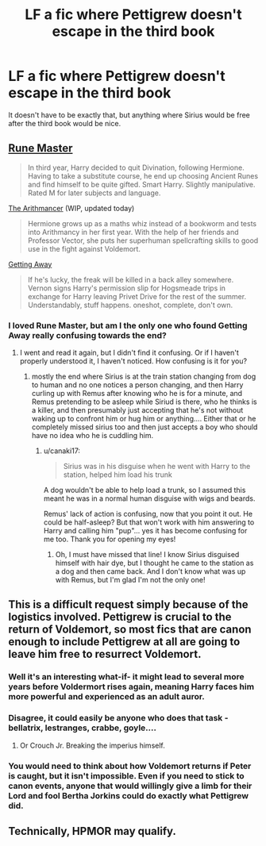 #+TITLE: LF a fic where Pettigrew doesn't escape in the third book

* LF a fic where Pettigrew doesn't escape in the third book
:PROPERTIES:
:Author: bindingofshear
:Score: 13
:DateUnix: 1428776820.0
:DateShort: 2015-Apr-11
:FlairText: Request
:END:
It doesn't have to be exactly that, but anything where Sirius would be free after the third book would be nice.


** [[https://www.fanfiction.net/s/5077573/1/RuneMaster][Rune Master]]

#+begin_quote
  In third year, Harry decided to quit Divination, following Hermione. Having to take a substitute course, he end up choosing Ancient Runes and find himself to be quite gifted. Smart Harry. Slightly manipulative. Rated M for later subjects and language.
#+end_quote

[[https://www.fanfiction.net/s/10070079/1/The-Arithmancer][The Arithmancer]] (WIP, updated today)

#+begin_quote
  Hermione grows up as a maths whiz instead of a bookworm and tests into Arithmancy in her first year. With the help of her friends and Professor Vector, she puts her superhuman spellcrafting skills to good use in the fight against Voldemort.
#+end_quote

[[https://www.fanfiction.net/s/8012172/1/Getting-Away][Getting Away]]

#+begin_quote
  If he's lucky, the freak will be killed in a back alley somewhere. Vernon signs Harry's permission slip for Hogsmeade trips in exchange for Harry leaving Privet Drive for the rest of the summer. Understandably, stuff happens. oneshot, complete, don't own.
#+end_quote
:PROPERTIES:
:Author: canaki17
:Score: 4
:DateUnix: 1428778236.0
:DateShort: 2015-Apr-11
:END:

*** I loved Rune Master, but am I the only one who found Getting Away really confusing towards the end?
:PROPERTIES:
:Author: CrucioCup
:Score: 1
:DateUnix: 1428951526.0
:DateShort: 2015-Apr-13
:END:

**** I went and read it again, but I didn't find it confusing. Or if I haven't properly understood it, I haven't noticed. How confusing is it for you?
:PROPERTIES:
:Author: canaki17
:Score: 1
:DateUnix: 1428967203.0
:DateShort: 2015-Apr-14
:END:

***** mostly the end where Sirius is at the train station changing from dog to human and no one notices a person changing, and then Harry curling up with Remus after knowing who he is for a minute, and Remus pretending to be asleep while Siriud is there, who he thinks is a killer, and then presumably just accepting that he's not without waking up to confront him or hug him or anything.... Either that or he completely missed sirius too and then just accepts a boy who should have no idea who he is cuddling him.
:PROPERTIES:
:Author: CrucioCup
:Score: 1
:DateUnix: 1429022009.0
:DateShort: 2015-Apr-14
:END:

****** u/canaki17:
#+begin_quote
  Sirius was in his disguise when he went with Harry to the station, helped him load his trunk
#+end_quote

A dog wouldn't be able to help load a trunk, so I assumed this meant he was in a normal human disguise with wigs and beards.

Remus' lack of action is confusing, now that you point it out. He could be half-asleep? But that won't work with him answering to Harry and calling him "pup"... yes it has become confusing for me too. Thank you for opening my eyes!
:PROPERTIES:
:Author: canaki17
:Score: 1
:DateUnix: 1429074162.0
:DateShort: 2015-Apr-15
:END:

******* Oh, I must have missed that line! I know Sirius disguised himself with hair dye, but I thought he came to the station as a dog and then came back. And I don't know what was up with Remus, but I'm glad I'm not the only one!
:PROPERTIES:
:Author: CrucioCup
:Score: 1
:DateUnix: 1429118856.0
:DateShort: 2015-Apr-15
:END:


** This is a difficult request simply because of the logistics involved. Pettigrew is crucial to the return of Voldemort, so most fics that are canon enough to include Pettigrew at all are going to leave him free to resurrect Voldemort.
:PROPERTIES:
:Author: MeijiHao
:Score: 4
:DateUnix: 1428786737.0
:DateShort: 2015-Apr-12
:END:

*** Well it's an interesting what-if- it might lead to several more years before Voldermort rises again, meaning Harry faces him more powerful and experienced as an adult auror.
:PROPERTIES:
:Author: maikeu
:Score: 6
:DateUnix: 1428814809.0
:DateShort: 2015-Apr-12
:END:


*** Disagree, it could easily be anyone who does that task - bellatrix, lestranges, crabbe, goyle....
:PROPERTIES:
:Author: jSubbz
:Score: 7
:DateUnix: 1428789083.0
:DateShort: 2015-Apr-12
:END:

**** Or Crouch Jr. Breaking the imperius himself.
:PROPERTIES:
:Score: 1
:DateUnix: 1429200307.0
:DateShort: 2015-Apr-16
:END:


*** You would need to think about how Voldemort returns if Peter is caught, but it isn't impossible. Even if you need to stick to canon events, anyone that would willingly give a limb for their Lord and fool Bertha Jorkins could do exactly what Pettigrew did.
:PROPERTIES:
:Author: canaki17
:Score: 3
:DateUnix: 1428791490.0
:DateShort: 2015-Apr-12
:END:


** Technically, HPMOR may qualify.
:PROPERTIES:
:Score: -1
:DateUnix: 1428873424.0
:DateShort: 2015-Apr-13
:END:
